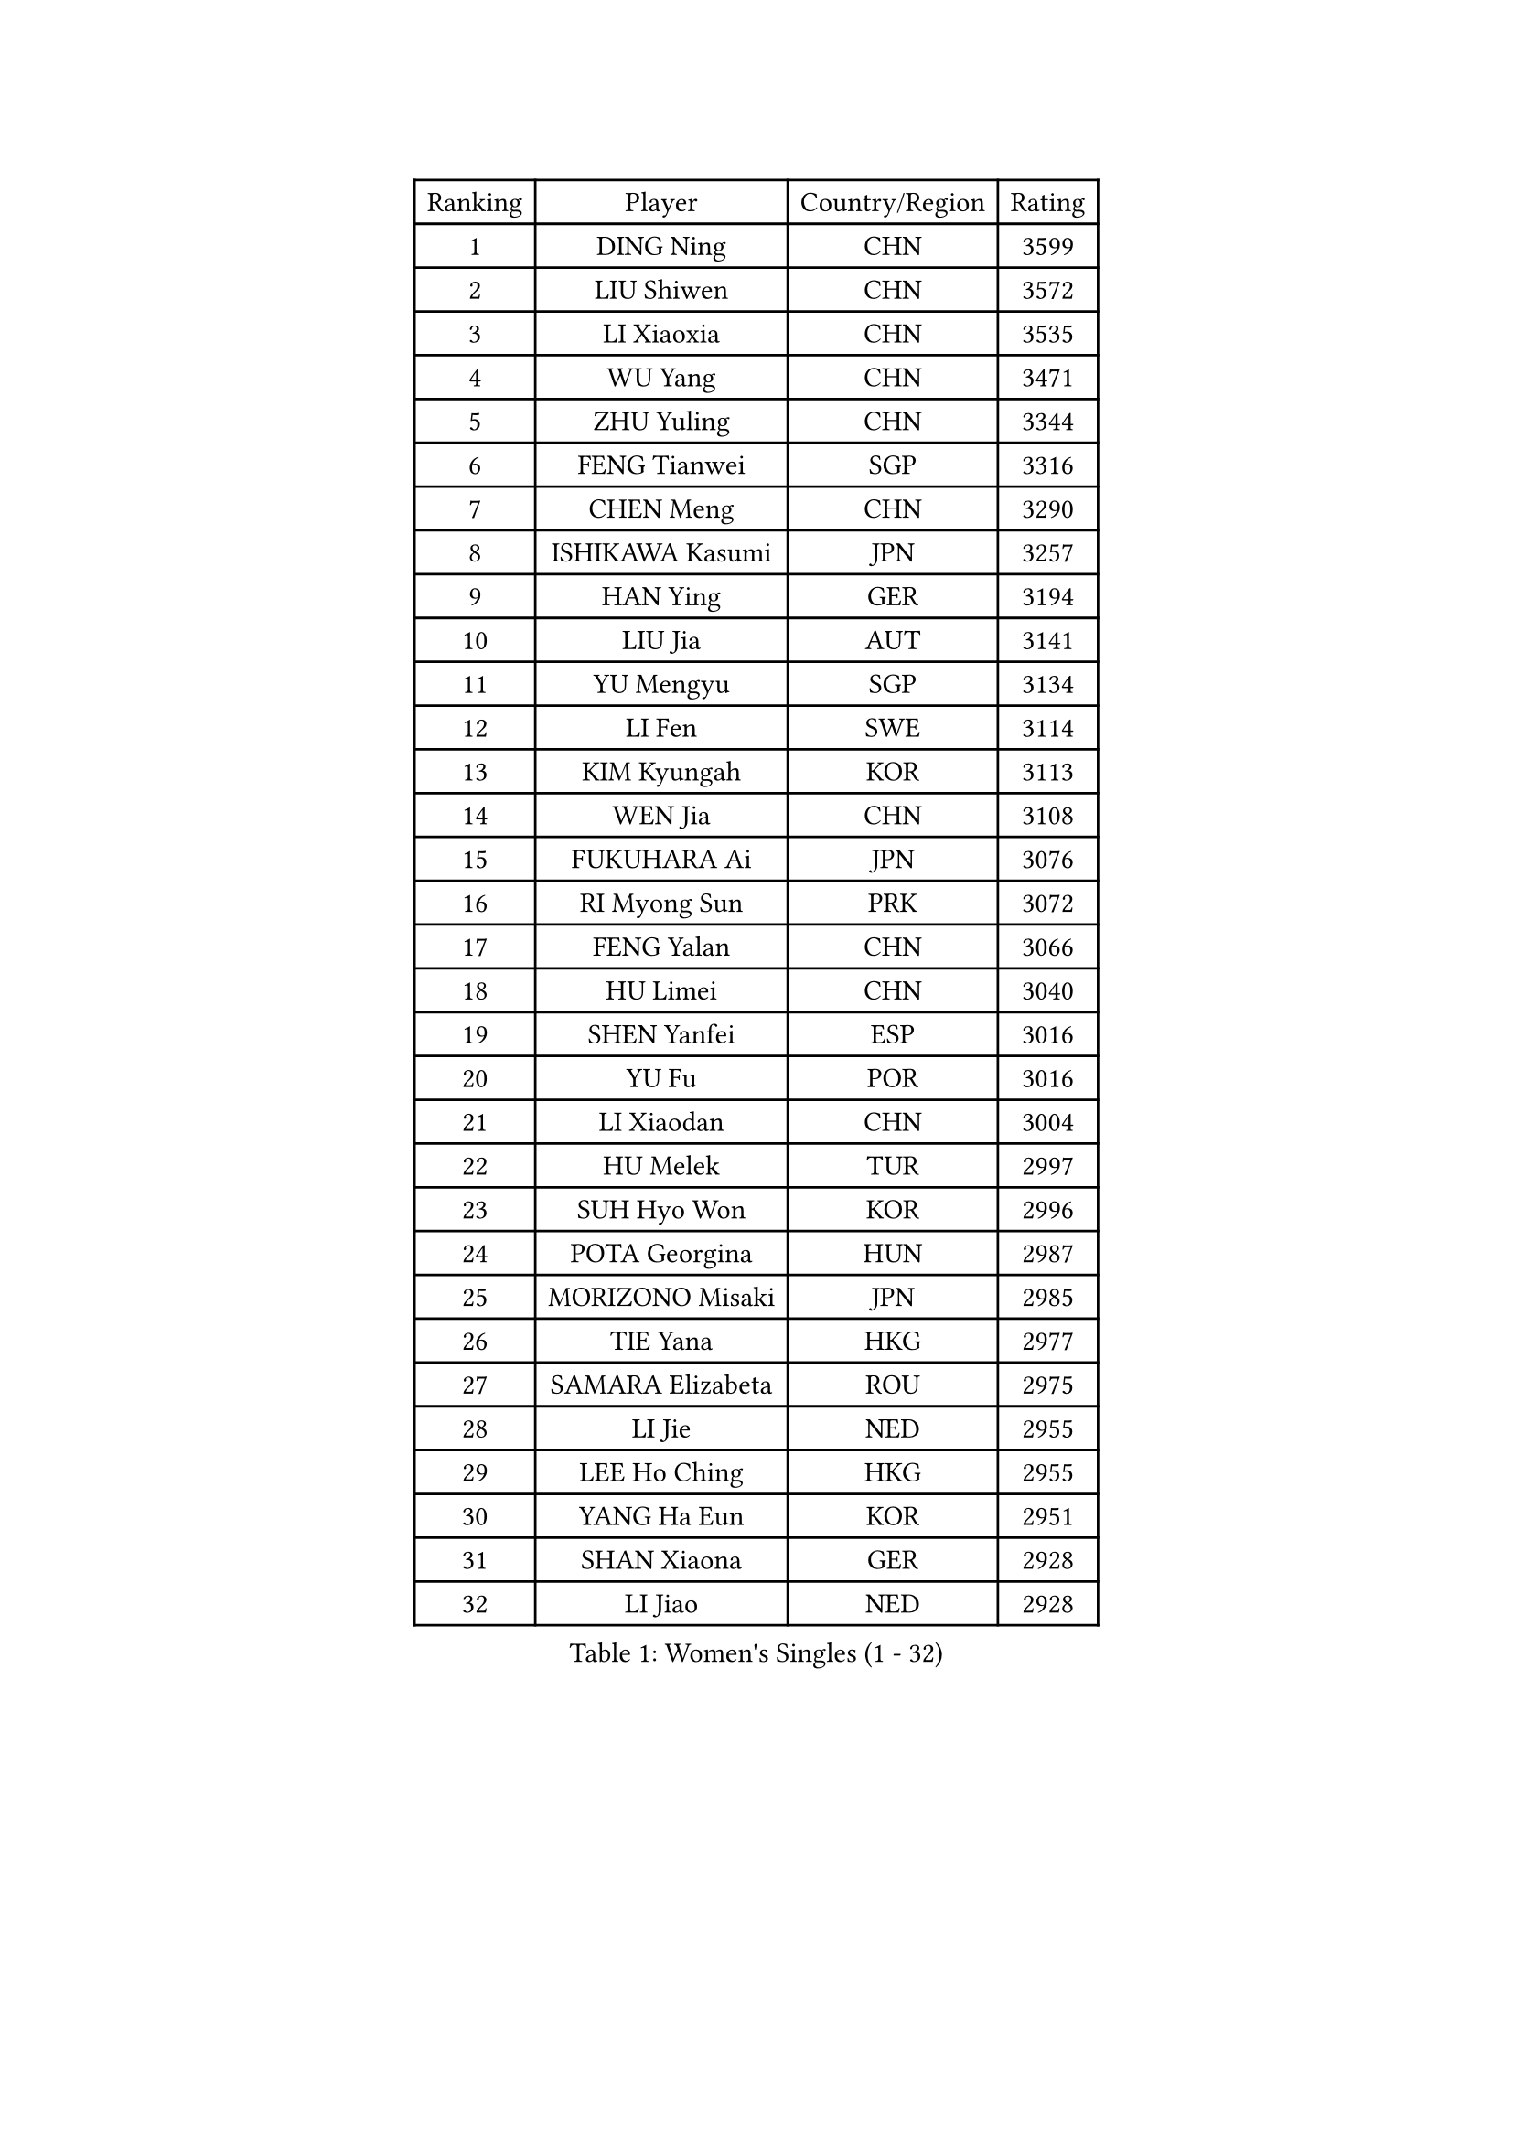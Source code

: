 
#set text(font: ("Courier New", "NSimSun"))
#figure(
  caption: "Women's Singles (1 - 32)",
    table(
      columns: 4,
      [Ranking], [Player], [Country/Region], [Rating],
      [1], [DING Ning], [CHN], [3599],
      [2], [LIU Shiwen], [CHN], [3572],
      [3], [LI Xiaoxia], [CHN], [3535],
      [4], [WU Yang], [CHN], [3471],
      [5], [ZHU Yuling], [CHN], [3344],
      [6], [FENG Tianwei], [SGP], [3316],
      [7], [CHEN Meng], [CHN], [3290],
      [8], [ISHIKAWA Kasumi], [JPN], [3257],
      [9], [HAN Ying], [GER], [3194],
      [10], [LIU Jia], [AUT], [3141],
      [11], [YU Mengyu], [SGP], [3134],
      [12], [LI Fen], [SWE], [3114],
      [13], [KIM Kyungah], [KOR], [3113],
      [14], [WEN Jia], [CHN], [3108],
      [15], [FUKUHARA Ai], [JPN], [3076],
      [16], [RI Myong Sun], [PRK], [3072],
      [17], [FENG Yalan], [CHN], [3066],
      [18], [HU Limei], [CHN], [3040],
      [19], [SHEN Yanfei], [ESP], [3016],
      [20], [YU Fu], [POR], [3016],
      [21], [LI Xiaodan], [CHN], [3004],
      [22], [HU Melek], [TUR], [2997],
      [23], [SUH Hyo Won], [KOR], [2996],
      [24], [POTA Georgina], [HUN], [2987],
      [25], [MORIZONO Misaki], [JPN], [2985],
      [26], [TIE Yana], [HKG], [2977],
      [27], [SAMARA Elizabeta], [ROU], [2975],
      [28], [LI Jie], [NED], [2955],
      [29], [LEE Ho Ching], [HKG], [2955],
      [30], [YANG Ha Eun], [KOR], [2951],
      [31], [SHAN Xiaona], [GER], [2928],
      [32], [LI Jiao], [NED], [2928],
    )
  )#pagebreak()

#set text(font: ("Courier New", "NSimSun"))
#figure(
  caption: "Women's Singles (33 - 64)",
    table(
      columns: 4,
      [Ranking], [Player], [Country/Region], [Rating],
      [33], [PAVLOVICH Viktoria], [BLR], [2916],
      [34], [LI Qian], [POL], [2915],
      [35], [WU Jiaduo], [GER], [2912],
      [36], [RI Mi Gyong], [PRK], [2907],
      [37], [JIANG Huajun], [HKG], [2903],
      [38], [GRZYBOWSKA-FRANC Katarzyna], [POL], [2891],
      [39], [MOON Hyunjung], [KOR], [2887],
      [40], [HIRANO Sayaka], [JPN], [2874],
      [41], [YANG Xiaoxin], [MON], [2865],
      [42], [WINTER Sabine], [GER], [2856],
      [43], [ISHIGAKI Yuka], [JPN], [2855],
      [44], [POLCANOVA Sofia], [AUT], [2853],
      [45], [PESOTSKA Margaryta], [UKR], [2853],
      [46], [EKHOLM Matilda], [SWE], [2851],
      [47], [PARTYKA Natalia], [POL], [2847],
      [48], [PASKAUSKIENE Ruta], [LTU], [2847],
      [49], [SOLJA Amelie], [AUT], [2845],
      [50], [SOLJA Petrissa], [GER], [2845],
      [51], [#text(gray, "ZHAO Yan")], [CHN], [2839],
      [52], [CHOI Moonyoung], [KOR], [2834],
      [53], [DOO Hoi Kem], [HKG], [2828],
      [54], [WAKAMIYA Misako], [JPN], [2827],
      [55], [SZOCS Bernadette], [ROU], [2825],
      [56], [NG Wing Nam], [HKG], [2822],
      [57], [MONTEIRO DODEAN Daniela], [ROU], [2809],
      [58], [IVANCAN Irene], [GER], [2809],
      [59], [LI Xue], [FRA], [2803],
      [60], [LANG Kristin], [GER], [2802],
      [61], [LEE Eunhee], [KOR], [2801],
      [62], [EERLAND Britt], [NED], [2790],
      [63], [ABE Megumi], [JPN], [2788],
      [64], [CHEN Szu-Yu], [TPE], [2785],
    )
  )#pagebreak()

#set text(font: ("Courier New", "NSimSun"))
#figure(
  caption: "Women's Singles (65 - 96)",
    table(
      columns: 4,
      [Ranking], [Player], [Country/Region], [Rating],
      [65], [KIM Jong], [PRK], [2773],
      [66], [LEE I-Chen], [TPE], [2771],
      [67], [NI Xia Lian], [LUX], [2769],
      [68], [#text(gray, "WANG Xuan")], [CHN], [2767],
      [69], [VACENOVSKA Iveta], [CZE], [2764],
      [70], [CHENG I-Ching], [TPE], [2763],
      [71], [JEON Jihee], [KOR], [2758],
      [72], [XIAN Yifang], [FRA], [2747],
      [73], [LIU Xi], [CHN], [2746],
      [74], [PARK Youngsook], [KOR], [2741],
      [75], [STRBIKOVA Renata], [CZE], [2741],
      [76], [#text(gray, "SEOK Hajung")], [KOR], [2737],
      [77], [TIKHOMIROVA Anna], [RUS], [2734],
      [78], [MIKHAILOVA Polina], [RUS], [2730],
      [79], [ITO Mima], [JPN], [2723],
      [80], [BATRA Manika], [IND], [2709],
      [81], [TIAN Yuan], [CRO], [2705],
      [82], [YOON Sunae], [KOR], [2701],
      [83], [LIN Ye], [SGP], [2691],
      [84], [IACOB Camelia], [ROU], [2689],
      [85], [SO Eka], [JPN], [2688],
      [86], [MATSUZAWA Marina], [JPN], [2680],
      [87], [KIM Hye Song], [PRK], [2675],
      [88], [SIBLEY Kelly], [ENG], [2674],
      [89], [MU Zi], [CHN], [2673],
      [90], [#text(gray, "NONAKA Yuki")], [JPN], [2661],
      [91], [SATO Hitomi], [JPN], [2661],
      [92], [PARK Seonghye], [KOR], [2659],
      [93], [PENKAVOVA Katerina], [CZE], [2658],
      [94], [LIU Gaoyang], [CHN], [2655],
      [95], [DVORAK Galia], [ESP], [2644],
      [96], [MORI Sakura], [JPN], [2639],
    )
  )#pagebreak()

#set text(font: ("Courier New", "NSimSun"))
#figure(
  caption: "Women's Singles (97 - 128)",
    table(
      columns: 4,
      [Ranking], [Player], [Country/Region], [Rating],
      [97], [LOVAS Petra], [HUN], [2638],
      [98], [MADARASZ Dora], [HUN], [2637],
      [99], [FEHER Gabriela], [SRB], [2637],
      [100], [LI Chunli], [NZL], [2637],
      [101], [ZHOU Yihan], [SGP], [2636],
      [102], [RAMIREZ Sara], [ESP], [2625],
      [103], [#text(gray, "FUKUOKA Haruna")], [JPN], [2618],
      [104], [HIRANO Miu], [JPN], [2610],
      [105], [ZHENG Shichang], [CHN], [2602],
      [106], [#text(gray, "DRINKHALL Joanna")], [ENG], [2596],
      [107], [BALAZOVA Barbora], [SVK], [2592],
      [108], [ZHANG Mo], [CAN], [2591],
      [109], [TAN Wenling], [ITA], [2588],
      [110], [STEFANOVA Nikoleta], [ITA], [2566],
      [111], [SKOV Mie], [DEN], [2564],
      [112], [MAEDA Miyu], [JPN], [2563],
      [113], [BARTHEL Zhenqi], [GER], [2562],
      [114], [YOO Eunchong], [KOR], [2561],
      [115], [MITTELHAM Nina], [GER], [2559],
      [116], [BILENKO Tetyana], [UKR], [2549],
      [117], [#text(gray, "NEMOTO Riyo")], [JPN], [2546],
      [118], [ZHANG Qiang], [CHN], [2543],
      [119], [SHENG Dandan], [CHN], [2541],
      [120], [KATO Miyu], [JPN], [2534],
      [121], [CHE Xiaoxi], [CHN], [2533],
      [122], [HAMAMOTO Yui], [JPN], [2530],
      [123], [SILVA Yadira], [MEX], [2526],
      [124], [ODOROVA Eva], [SVK], [2522],
      [125], [GRUNDISCH Carole], [FRA], [2516],
      [126], [GALIC Alex], [SLO], [2514],
      [127], [KUMAHARA Luca], [BRA], [2511],
      [128], [KATO Kyoka], [JPN], [2507],
    )
  )